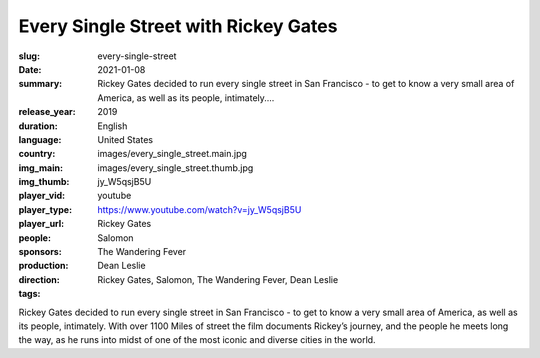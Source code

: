 Every Single Street with Rickey Gates
#####################################

:slug: every-single-street
:date: 2021-01-08
:summary: Rickey Gates decided to run every single street in San Francisco - to get to know a very small area of America, as well as its people, intimately....
:release_year: 2019
:duration: 
:language: English
:country: United States
:img_main: images/every_single_street.main.jpg
:img_thumb: images/every_single_street.thumb.jpg
:player_vid: jy_W5qsjB5U
:player_type: youtube
:player_url: https://www.youtube.com/watch?v=jy_W5qsjB5U
:people: Rickey Gates
:sponsors: Salomon
:production: The Wandering Fever
:direction: Dean Leslie
:tags: Rickey Gates, Salomon, The Wandering Fever, Dean Leslie

Rickey Gates decided to run every single street in San Francisco - to get to know a very small area of America, as well as its people, intimately. With over 1100 Miles of street the film documents Rickey’s journey, and the people he meets long the way, as he runs into midst of one of the most iconic and diverse cities in the world.

